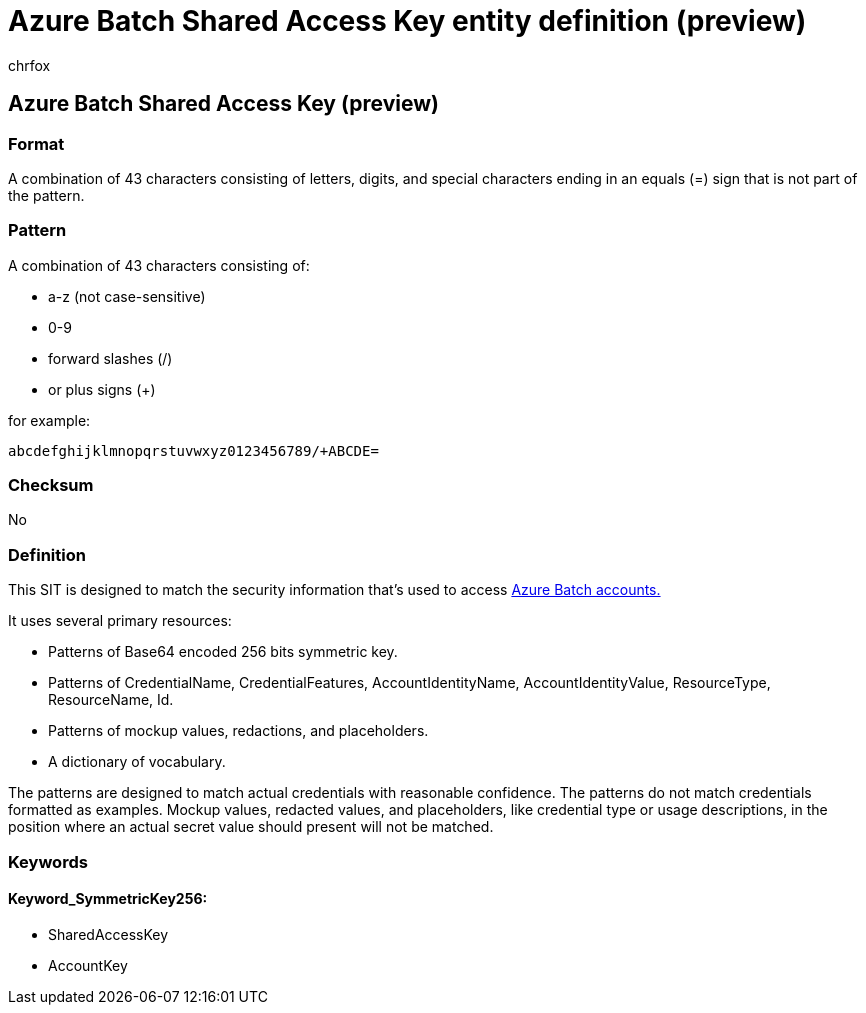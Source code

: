 = Azure Batch Shared Access Key entity definition (preview)
:audience: Admin
:author: chrfox
:description: Azure Batch Shared Access Key sensitive information type entity definition.
:f1.keywords: ["CSH"]
:f1_keywords: ["ms.o365.cc.UnifiedDLPRuleContainsSensitiveInformation"]
:feedback_system: None
:hideEdit: true
:manager: laurawi
:ms.author: chrfox
:ms.collection: ["M365-security-compliance"]
:ms.date:
:ms.localizationpriority: medium
:ms.service: O365-seccomp
:ms.topic: reference
:recommendations: false
:search.appverid: MET150

== Azure Batch Shared Access Key (preview)

=== Format

A combination of 43 characters consisting of letters, digits, and special characters ending in an equals (=) sign that is not part of the pattern.

=== Pattern

A combination of 43 characters consisting of:

* a-z (not case-sensitive)
* 0-9
* forward slashes (/)
* or plus signs (+)

for example:

`abcdefghijklmnopqrstuvwxyz0123456789/+ABCDE=`

=== Checksum

No

=== Definition

This SIT is designed to match the security information that's used to access link:/azure/batch/security-best-practices[Azure Batch accounts.]

It uses several primary resources:

* Patterns of Base64 encoded 256 bits symmetric key.
* Patterns of CredentialName, CredentialFeatures, AccountIdentityName, AccountIdentityValue, ResourceType, ResourceName, Id.
* Patterns of mockup values, redactions, and placeholders.
* A dictionary of vocabulary.

The patterns are designed to match actual credentials with reasonable confidence.
The patterns do not match credentials formatted as examples.
Mockup values, redacted values, and placeholders, like credential type or usage descriptions, in the position where an actual secret value should present will not be matched.

=== Keywords

==== Keyword_SymmetricKey256:

* SharedAccessKey
* AccountKey
